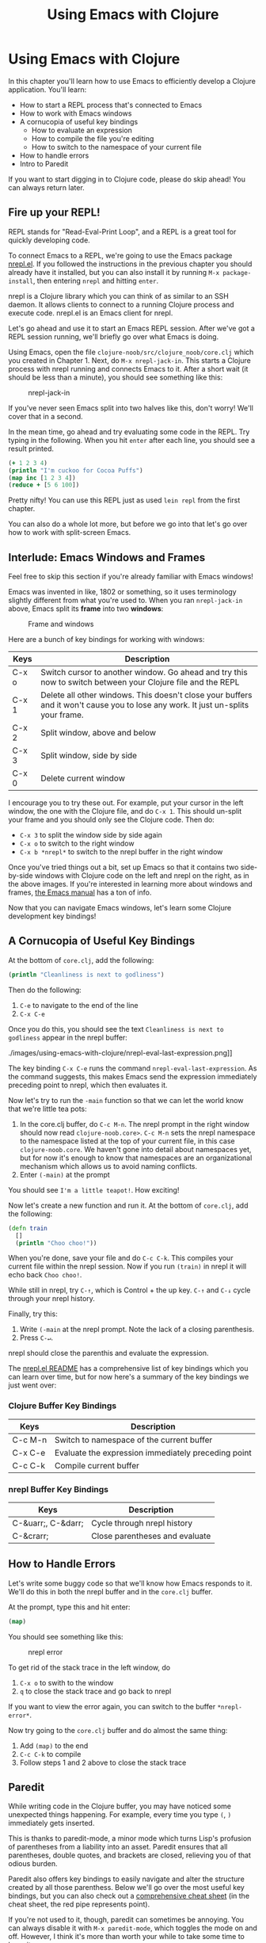 #+Title: Using Emacs with Clojure
#+MDH_LINK_TITLE: Using Emacs with Clojure
#+OPTIONS: toc:nil num:nil creator:nil author:nil

* Using Emacs with Clojure

In this chapter you'll learn how to use Emacs to efficiently develop a
Clojure application. You'll learn:

- How to start a REPL process that's connected to Emacs
- How to work with Emacs windows
- A cornucopia of useful key bindings
    - How to evaluate an expression
    - How to compile the file you're editing
    - How to switch to the namespace of your current file
- How to handle errors
- Intro to Paredit
  
If you want to start digging in to Clojure code, please do skip
ahead! You can always return later.
  
** Fire up your REPL!

REPL stands for "Read-Eval-Print Loop", and a REPL is a great tool for
quickly developing code.

To connect Emacs to a REPL, we're going to use the Emacs package
[[https://github.com/clojure-emacs/nrepl.el][nrepl.el]]. If you followed the instructions in the previous chapter you
should already have it installed, but you can also install it by
running =M-x package-install=, then entering =nrepl= and hitting
=enter=.

nrepl is a Clojure library which you can think of as similar to an SSH
daemon. It allows clients to connect to a running Clojure process and
execute code. nrepl.el is an Emacs client for nrepl.

Let's go ahead and use it to start an Emacs REPL session. After we've
got a REPL session running, we'll briefly go over what Emacs is doing.

Using Emacs, open the file =clojure-noob/src/clojure_noob/core.clj=
which you created in Chapter 1. Next, do =M-x nrepl-jack-in=. This
starts a Clojure process with nrepl running and connects Emacs to it.
After a short wait (it should be less than a minute), you should see
something like this:

#+CAPTION: nrepl-jack-in
[[./images/using-emacs-with-clojure/nrepl-jack-in.png]]

If you've never seen Emacs split into two halves like this, don't
worry! We'll cover that in a second.

In the mean time, go ahead and try evaluating some code in the REPL.
Try typing in the following. When you hit =enter= after each line, you
should see a result printed.

#+BEGIN_SRC clojure
(+ 1 2 3 4)
(println "I'm cuckoo for Cocoa Puffs")
(map inc [1 2 3 4])
(reduce + [5 6 100])
#+END_SRC

Pretty nifty! You can use this REPL just as used =lein repl= from the
first chapter.

You can also do a whole lot more, but before we go into that let's
go over how to work with split-screen Emacs.

** Interlude: Emacs Windows and Frames

Feel free to skip this section if you're already familiar with Emacs
windows!

Emacs was invented in like, 1802 or something, so it uses terminology
slightly different from what you're used to. When you ran
=nrepl-jack-in= above, Emacs split its *frame* into two *windows*:

#+CAPTION: Frame and windows
[[./images/using-emacs-with-clojure/emacs-windows.png]]

Here are a bunch of key bindings for working with windows:

| Keys  | Description                                                                                                                      |
|-------+----------------------------------------------------------------------------------------------------------------------------------|
| C-x o | Switch cursor to another window. Go ahead and try this now to switch between your Clojure file and the REPL                      |
| C-x 1 | Delete all other windows. This doesn't close your buffers and it won't cause you to lose any work. It just un-splits your frame. |
| C-x 2 | Split window, above and below                                                                                                    |
| C-x 3 | Split window, side by side                                                                                                       |
| C-x 0 | Delete current window                                                                                                            |


I encourage you to try these out. For example, put your cursor in the
left window, the one with the Clojure file, and do =C-x 1=. This
should un-split your frame and you should only see the Clojure code.
Then do:

- =C-x 3= to split the window side by side again
- =C-x o= to switch to the right window
- =C-x b *nrepl*= to switch to the nrepl buffer in the right window
  
Once you've tried things out a bit, set up Emacs so that it contains
two side-by-side windows with Clojure code on the left and nrepl on
the right, as in the above images. If you're interested in learning
more about windows and frames, [[http://www.gnu.org/software/emacs/manual/html_node/elisp/Windows.html#Windows][the Emacs manual]] has a ton of info.

Now that you can navigate Emacs windows, let's learn some Clojure
development key bindings!
  
** A Cornucopia of Useful Key Bindings

At the bottom of =core.clj=, add the following:

#+BEGIN_SRC clojure
(println "Cleanliness is next to godliness")
#+END_SRC

Then do the following:

1. =C-e= to navigate to the end of the line
2. =C-x C-e=
   
Once you do this, you should see the text =Cleanliness is next to
godliness= appear in the nrepl buffer:

#+CAPTION: keep it clean
./images/using-emacs-with-clojure/nrepl-eval-last-expression.png]]

The key binding =C-x C-e= runs the command
=nrepl-eval-last-expression=. As the command suggests, this makes
Emacs send the expression immediately preceding point to nrepl, which
then evaluates it.

Now let's try to run the =-main= function so that we can let the world
know that we're little tea pots:
   
1. In the core.clj buffer, do =C-c M-n=. The nrepl prompt in the right
   window should now read =clojure-noob.core>=. =C-c M-n= sets the
   nrepl namespace to the namespace listed at the top of your current
   file, in this case =clojure-noob.core=. We haven't gone into detail
   about namespaces yet, but for now it's enough to know that
   namespaces are an organizational mechanism which allows us to avoid
   naming conflicts.
2. Enter =(-main)= at the prompt
   
You should see =I'm a little teapot!=. How exciting!

Now let's create a new function and run it. At the bottom of
=core.clj=, add the following:

#+BEGIN_SRC clojure
  (defn train
    []
    (println "Choo choo!"))
#+END_SRC

When you're done, save your file and do =C-c C-k=. This compiles your
current file within the nrepl session. Now if you run =(train)= in
nrepl it will echo back =Choo choo!=.

While still in nrepl, try =C-↑=, which is Control + the up key.
=C-↑= and =C-↓= cycle through your nrepl history.

Finally, try this:
   
1. Write =(-main= at the nrepl prompt. Note the lack of a closing
   parenthesis.
2. Press =C-↵=.
   
nrepl should close the parenthis and evaluate the expression.

The [[https://github.com/clojure-emacs/nrepl.el][nrepl.el README]] has a comprehensive list of key bindings which you
can learn over time, but for now here's a summary of the key bindings
we just went over:
   
*** Clojure Buffer Key Bindings

| Keys    | Description                                         |
|---------+-----------------------------------------------------|
| C-c M-n | Switch to namespace of the current buffer           |
| C-x C-e | Evaluate the expression immediately preceding point |
| C-c C-k | Compile current buffer                              |

*** nrepl Buffer Key Bindings

| Keys               | Description                    |
|--------------------+--------------------------------|
| C-&uarr;, C-&darr; | Cycle through nrepl history    |
| C-&crarr;          | Close parentheses and evaluate |

** How to Handle Errors

Let's write some buggy code so that we'll know how Emacs responds to
it. We'll do this in both the nrepl buffer and in the =core.clj=
buffer.

At the prompt, type this and hit enter: 

#+BEGIN_SRC clojure
(map)
#+END_SRC

You should see something like this:

#+CAPTION: nrepl error
[[./images/using-emacs-with-clojure/nrepl-error.png]]

To get rid of the stack trace in the left window, do

1. =C-x o= to swith to the window
2. =q= to close the stack trace and go back to nrepl
   
If you want to view the error again, you can switch to the buffer =*nrepl-error*=.
   
Now try going to the =core.clj= buffer and do almost the same thing:
   
1. Add =(map)= to the end
2. =C-c C-k= to compile
3. Follow steps 1 and 2 above to close the stack trace
   
** Paredit

While writing code in the Clojure buffer, you may have noticed some
unexpected things happening. For example, every time you type =(=, =)=
immediately gets inserted.

This is thanks to paredit-mode, a minor mode which turns Lisp's
profusion of parentheses from a liability into an asset. Paredit
ensures that all parentheses, double quotes, and brackets are closed,
relieving you of that odious burden.

Paredit also offers key bindings to easily navigate and alter the
structure created by all those parenthess. Below we'll go over the
most useful key bindings, but you can also check out a [[.https://github.com/georgek/paredit-cheatsheet/blob/master/paredit-cheatsheet.pdf?raw=true][comprehensive
cheat sheet]] (in the cheat sheet, the red pipe represents point).

If you're not used to it, though, paredit can sometimes be annoying.
You can always disable it with =M-x paredit-mode=, which toggles the
mode on and off. However, I think it's more than worth your while to
take some time to learn it.

The following shows you the most useful key bindings. Point will be
represented as a vertical pipe, =|=.

*** Wrapping and Slurping

#+BEGIN_SRC clojure
;; Start with this
(+ 1 2 3 4)

;; We want to get to this
(+ 1 (* 2 3) 4)

;; Place point
(+ 1 |2 3 4)

;; Type "M-(", the binding for paredit-wrap-round
(+ 1 (|2) 3 4)

;; Add the asterisk and a space
(+ 1 (* |2) 3 4)

;; Now slurp in the "3":
;; press C-→
(+ 1 (* |2 3) 4)
#+END_SRC

So, wrapping surrounds the expression after point with parentheses.
Slurping moves a closing parenthesis to include the next expression to
the right.

*** Barfing

Suppose, in the above example, you accidentally slurped the =4=.
Here's how you'd un-slurp it:

#+BEGIN_SRC clojure
;; Start with this
(+ 1 (* 2 3 4))

;; We want to get to this
(+ 1 (* 2 3) 4)

;; Place your cursor anywhere in inner parens
(+ 1 (|* 2 3 4))

;; Do C-←
(+ 1 (|* 2 3) 4)
#+END_SRC

Ta-da!

*** Navigation

Often when writing lisp you'll work with expressions like

#+BEGIN_SRC clojure
  (map (comp record first)
       (d/q '[:find ?post
              :in $ ?search
              :wohere
              [(fulltext $ :post/content ?search)
               [[?post ?content]]]]
            (db/db)
            (:q params)))
#+END_SRC

It's useful to quickly jump from one sub-expression to the next. If
you put point right before an opening paren, =C-M-f= will take you to
the closing paren. Similarly, if you're right after a closing paren,
=C-M-b= will take you to the opening paren.

*** Summary

| Keys             | Description                                                             |
|------------------+-------------------------------------------------------------------------|
| M-x paredit-mode | Toggle paredit mode                                                     |
| M-(              | paredit-wrap-round, surround expression after point in parentheses      |
| C-&rarr;         | Slurp; move closing parenthesis to the right to include next expression |
| C-&larr;         | Barf; move closing parenthesis to the left to exclude last expression   |
| C-M-f, C-M-b     | Move to the opening/closing parenthesis                                 |

** Chapter Summary

Oh my god, you're using Emacs!

Now that you've gotten your environment set up, let's start learning
Clojure in earnest!
